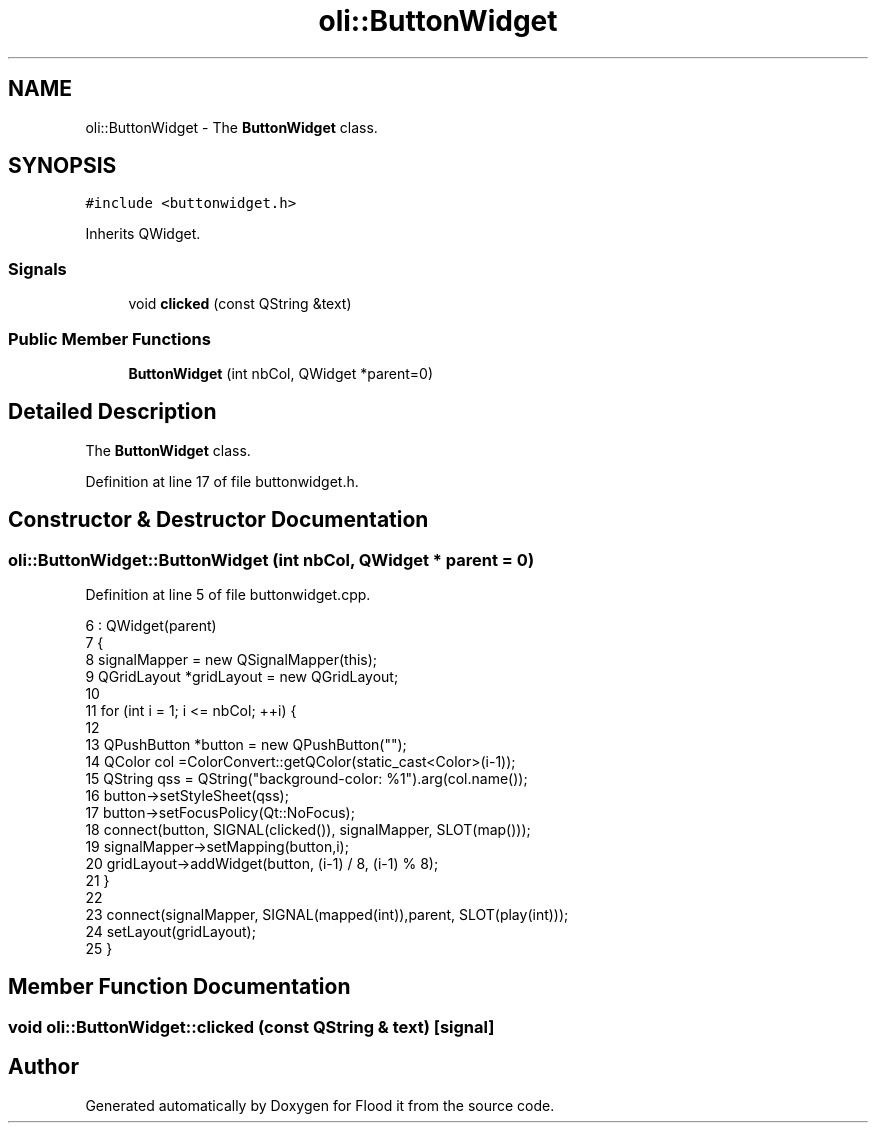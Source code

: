 .TH "oli::ButtonWidget" 3 "Thu Oct 19 2017" "Version Flood It by Olivier Cordier" "Flood it" \" -*- nroff -*-
.ad l
.nh
.SH NAME
oli::ButtonWidget \- The \fBButtonWidget\fP class\&.  

.SH SYNOPSIS
.br
.PP
.PP
\fC#include <buttonwidget\&.h>\fP
.PP
Inherits QWidget\&.
.SS "Signals"

.in +1c
.ti -1c
.RI "void \fBclicked\fP (const QString &text)"
.br
.in -1c
.SS "Public Member Functions"

.in +1c
.ti -1c
.RI "\fBButtonWidget\fP (int nbCol, QWidget *parent=0)"
.br
.in -1c
.SH "Detailed Description"
.PP 
The \fBButtonWidget\fP class\&. 
.PP
Definition at line 17 of file buttonwidget\&.h\&.
.SH "Constructor & Destructor Documentation"
.PP 
.SS "oli::ButtonWidget::ButtonWidget (int nbCol, QWidget * parent = \fC0\fP)"

.PP
Definition at line 5 of file buttonwidget\&.cpp\&.
.PP
.nf
6     : QWidget(parent)
7 {
8     signalMapper = new QSignalMapper(this);
9     QGridLayout *gridLayout = new QGridLayout;
10 
11     for (int i = 1; i <= nbCol; ++i) {
12 
13         QPushButton *button = new QPushButton("");
14         QColor col =ColorConvert::getQColor(static_cast<Color>(i-1));
15         QString qss = QString("background-color: %1")\&.arg(col\&.name());
16         button->setStyleSheet(qss);
17         button->setFocusPolicy(Qt::NoFocus);
18         connect(button, SIGNAL(clicked()), signalMapper, SLOT(map()));
19         signalMapper->setMapping(button,i);
20         gridLayout->addWidget(button, (i-1) / 8, (i-1) % 8);
21     }
22 
23     connect(signalMapper, SIGNAL(mapped(int)),parent, SLOT(play(int)));
24     setLayout(gridLayout);
25 }
.fi
.SH "Member Function Documentation"
.PP 
.SS "void oli::ButtonWidget::clicked (const QString & text)\fC [signal]\fP"


.SH "Author"
.PP 
Generated automatically by Doxygen for Flood it from the source code\&.
